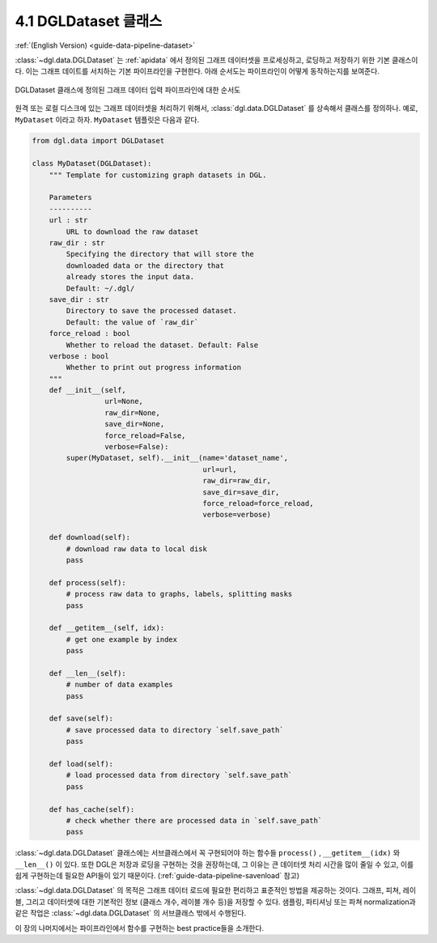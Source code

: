 .. _guide_ko-data-pipeline-dataset:

4.1 DGLDataset 클래스
--------------------

:ref:`(English Version) <guide-data-pipeline-dataset>`

:class:`~dgl.data.DGLDataset` 는 :ref:`apidata` 에서 정의된 그래프 데이터셋을 프로세싱하고, 로딩하고 저장하기 위한 기본 클래스이다. 이는 그래프 데이트를 서치하는 기본 파이프라인을 구현한다. 아래 순서도는 파이프라인이 어떻게 동작하는지를 보여준다.

.. figure:: https://data.dgl.ai/asset/image/userguide_data_flow.png
    :align: center

    DGLDataset 클래스에 정의된 그래프 데이터 입력 파이프라인에 대한 순서도


원격 또는 로컬 디스크에 있는 그래프 데이터셋을 처리하기 위해서, :class:`dgl.data.DGLDataset` 를 상속해서 클래스를 정의하나. 예로, ``MyDataset`` 이라고 하자. ``MyDataset`` 템플릿은 다음과 같다.

.. code:: 

    from dgl.data import DGLDataset
    
    class MyDataset(DGLDataset):
        """ Template for customizing graph datasets in DGL.
    
        Parameters
        ----------
        url : str
            URL to download the raw dataset
        raw_dir : str
            Specifying the directory that will store the 
            downloaded data or the directory that
            already stores the input data.
            Default: ~/.dgl/
        save_dir : str
            Directory to save the processed dataset.
            Default: the value of `raw_dir`
        force_reload : bool
            Whether to reload the dataset. Default: False
        verbose : bool
            Whether to print out progress information
        """
        def __init__(self, 
                     url=None, 
                     raw_dir=None, 
                     save_dir=None, 
                     force_reload=False, 
                     verbose=False):
            super(MyDataset, self).__init__(name='dataset_name',
                                            url=url,
                                            raw_dir=raw_dir,
                                            save_dir=save_dir,
                                            force_reload=force_reload,
                                            verbose=verbose)
    
        def download(self):
            # download raw data to local disk
            pass
    
        def process(self):
            # process raw data to graphs, labels, splitting masks
            pass
        
        def __getitem__(self, idx):
            # get one example by index
            pass
    
        def __len__(self):
            # number of data examples
            pass
    
        def save(self):
            # save processed data to directory `self.save_path`
            pass
    
        def load(self):
            # load processed data from directory `self.save_path`
            pass
    
        def has_cache(self):
            # check whether there are processed data in `self.save_path`
            pass

:class:`~dgl.data.DGLDataset` 클래스에는 서브클래스에서 꼭 구현되어야 하는 함수들 ``process()`` ,
``__getitem__(idx)`` 와 ``__len__()`` 이 있다. 또한 DGL은 저장과 로딩을 구현하는 것을 권장하는데, 그 이유는 큰 데이터셋 처리 시간을 많이 줄일 수 있고, 이를 쉽게 구현하는데 필요한 API들이 있기 때문이다. (:ref:`guide-data-pipeline-savenload` 참고)

:class:`~dgl.data.DGLDataset` 의 목적은 그래프 데이터 로드에 필요한 편리하고 표준적인 방법을 제공하는 것이다. 그래프, 피쳐, 레이블, 그리고 데이터셋에 대한 기본적인 정보 (클래스 개수, 레이블 개수 등)을 저장할 수 있다. 샘플링, 파티셔닝 또는 파쳐 normalization과 같은 작업은 :class:`~dgl.data.DGLDataset` 의 서브클래스 밖에서 수행된다.

이 장의 나머지에서는 파이프라인에서 함수를 구현하는 best practice들을 소개한다.
